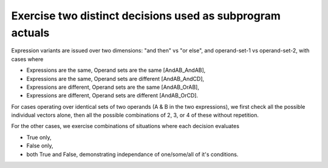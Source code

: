 Exercise two distinct decisions used as subprogram actuals
==========================================================

Expression variants are issued over two dimensions: "and then" vs "or else",
and operand-set-1 vs operand-set-2, with cases where

* Expressions are the same, Operand sets are the same [AndAB_AndAB],
* Expressions are the same, Operand sets are different [AndAB_AndCD],
* Expressions are different, Operand sets are the same [AndAB_OrAB],
* Expressions are different, Operand sets are different [AndAB_OrCD].

For cases operating over identical sets of two operands (A & B in the two
expressions), we first check all the possible individual vectors alone, then
all the possible combinations of 2, 3, or 4 of these without repetition.

For the other cases, we exercise combinations of situations where each
decision evaluates

* True only,
* False only,
* both True and False, demonstrating independance of one/some/all of it's
  conditions.

.. qmlink:: TCIndexImporter

   *


